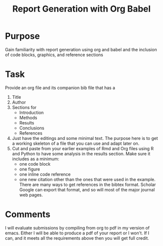 #+Title: Report Generation with Org Babel

* Purpose
  Gain familiarity with report generation using org and babel and the inclusion of code blocks, graphics, and reference sections

* Task
  Provide an org file and its companion bib file that has a
  1. Title
  2. Author
  3. Sections for 
     - Introduction
     - Methods
     - Results
     - Conclusions
     - References
  4. Just have the editings and some minimal text. The purpose here is to get a working skeleton of a file that you can use and adapt later on.
  5. Cut and paste from your earlier examples of Rmd and Org files using R and Python to have some analysis in the results section. Make sure it includes as a minimum:
     - one code block
     - one figure
     - one inline code reference
     - one new citation other than the ones that were used in the example. 
       There are many ways to get references in the bibtex format. Scholar Google can export that format, and so will most of the major journal web pages.

       
* Comments
  I will evaluate submissions by compiling from org to pdf in my version of emacs. Either I will be able to produce a pdf of your report or I won't. If I can, and it meets all the requirements above then you will get full credit. 
